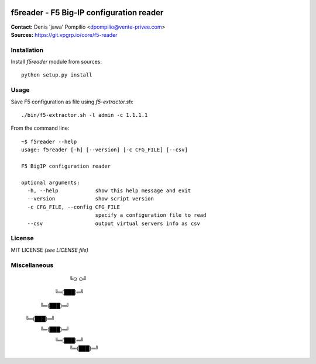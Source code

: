 |PythonSupport|_ |License|_

f5reader - F5 Big-IP configuration reader
=========================================

| **Contact:** Denis 'jawa' Pompilio <dpompilio@vente-privee.com>
| **Sources:** https://git.vpgrp.io/core/f5-reader

Installation
------------

Install `f5reader` module from sources::

    python setup.py install

Usage
-----

Save F5 configuration as file using `f5-extractor.sh`::

    ./bin/f5-extractor.sh -l admin -c 1.1.1.1

From the command line::

    ~$ f5reader --help
    usage: f5reader [-h] [--version] [-c CFG_FILE] [--csv]

    F5 BigIP configuration reader

    optional arguments:
      -h, --help            show this help message and exit
      --version             show script version
      -c CFG_FILE, --config CFG_FILE
                            specify a configuration file to read
      --csv                 output virtual servers info as csv

License
-------

MIT LICENSE *(see LICENSE file)*

Miscellaneous
-------------

	    ╚⊙ ⊙╝
	  ╚═(███)═╝
	 ╚═(███)═╝
	╚═(███)═╝
	 ╚═(███)═╝
	  ╚═(███)═╝
	   ╚═(███)═╝


.. |PythonSupport| image:: https://img.shields.io/badge/python-3.4,%203.5,%203.6-blue.svg
.. _PythonSupport: https://git.vpgrp.io/core/f5-reader
.. |License| image:: https://img.shields.io/badge/license-MIT-blue.svg
.. _License: https://git.vpgrp.io/core/f5-reader
